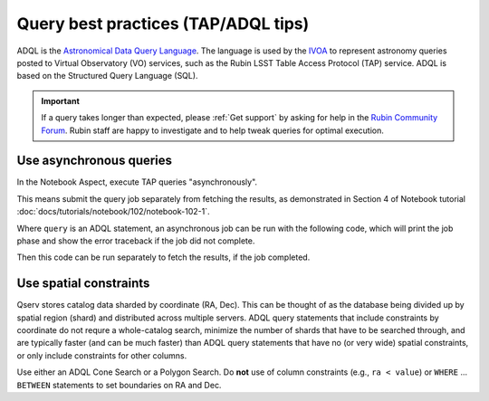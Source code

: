 .. _products_adql_queries:

####################################
Query best practices (TAP/ADQL tips)
####################################

ADQL is the `Astronomical Data Query Language <https://www.ivoa.net/documents/latest/ADQL.html>`_.
The language is used by the `IVOA <https://www.ivoa.net/>`_ to represent astronomy queries posted to Virtual Observatory (VO) services, such as the Rubin LSST Table Access Protocol (TAP) service.
ADQL is based on the Structured Query Language (SQL).

.. Important::
    If a query takes longer than expected, please :ref:`Get support` by asking for help in the `Rubin Community Forum <https://community.lsst.org/>`_.
    Rubin staff are happy to investigate and to help tweak queries for optimal execution.


Use asynchronous queries
========================

In the Notebook Aspect, execute TAP queries "asynchronously".

This means submit the query job separately from fetching the results, as demonstrated in Section 4 of Notebook tutorial :doc:`docs/tutorials/notebook/102/notebook-102-1`.

Where ``query`` is an ADQL statement, an asynchronous job can be run with the following code,
which will print the job phase and show the error traceback if the job did not complete.

.. code-block:: SQL
    job = service.submit_job(query)
    job.run()
    job.wait(phases=['COMPLETED', 'ERROR'])
    print('Job phase is', job.phase)
    if job.phase == 'ERROR':
        job.raise_if_error()


Then this code can be run separately to fetch the results, if the job completed.

.. code-block:: SQL
    assert job.phase == 'COMPLETED'
    results = job.fetch_result()


Use spatial constraints
=======================

Qserv stores catalog data sharded by coordinate (RA, Dec).
This can be thought of as the database being divided up by spatial region (shard) and distributed across multiple servers.
ADQL query statements that include constraints by coordinate do not requre a whole-catalog search, minimize the number of shards that have to be searched through, and are typically faster (and can be much faster) than ADQL query statements that have no (or very wide) spatial constraints, or only include constraints for other columns.

Use either an ADQL Cone Search or a Polygon Search.
Do **not** use of column constraints (e.g., ``ra < value``) or ``WHERE`` ... ``BETWEEN`` statements to set boundaries on RA and Dec.



